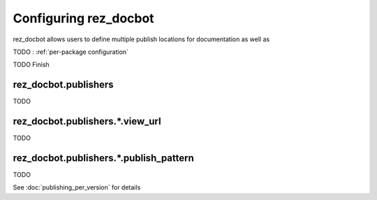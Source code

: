 ######################
Configuring rez_docbot
######################

rez_docbot allows users to define multiple publish locations for documentation
as well as

TODO : :ref:`per-package configuration`

TODO Finish


.. _rez_docbot.publishers:

rez_docbot.publishers
*********************

TODO

rez_docbot.publishers.*.view_url
********************************

TODO

.. seealso::

    :func:`.get_first_versioned_view_url`


rez_docbot.publishers.*.publish_pattern
***************************************

TODO

.. seealso::

    :func:`.get_first_versioned_view_url`

See :doc:`publishing_per_version` for details
